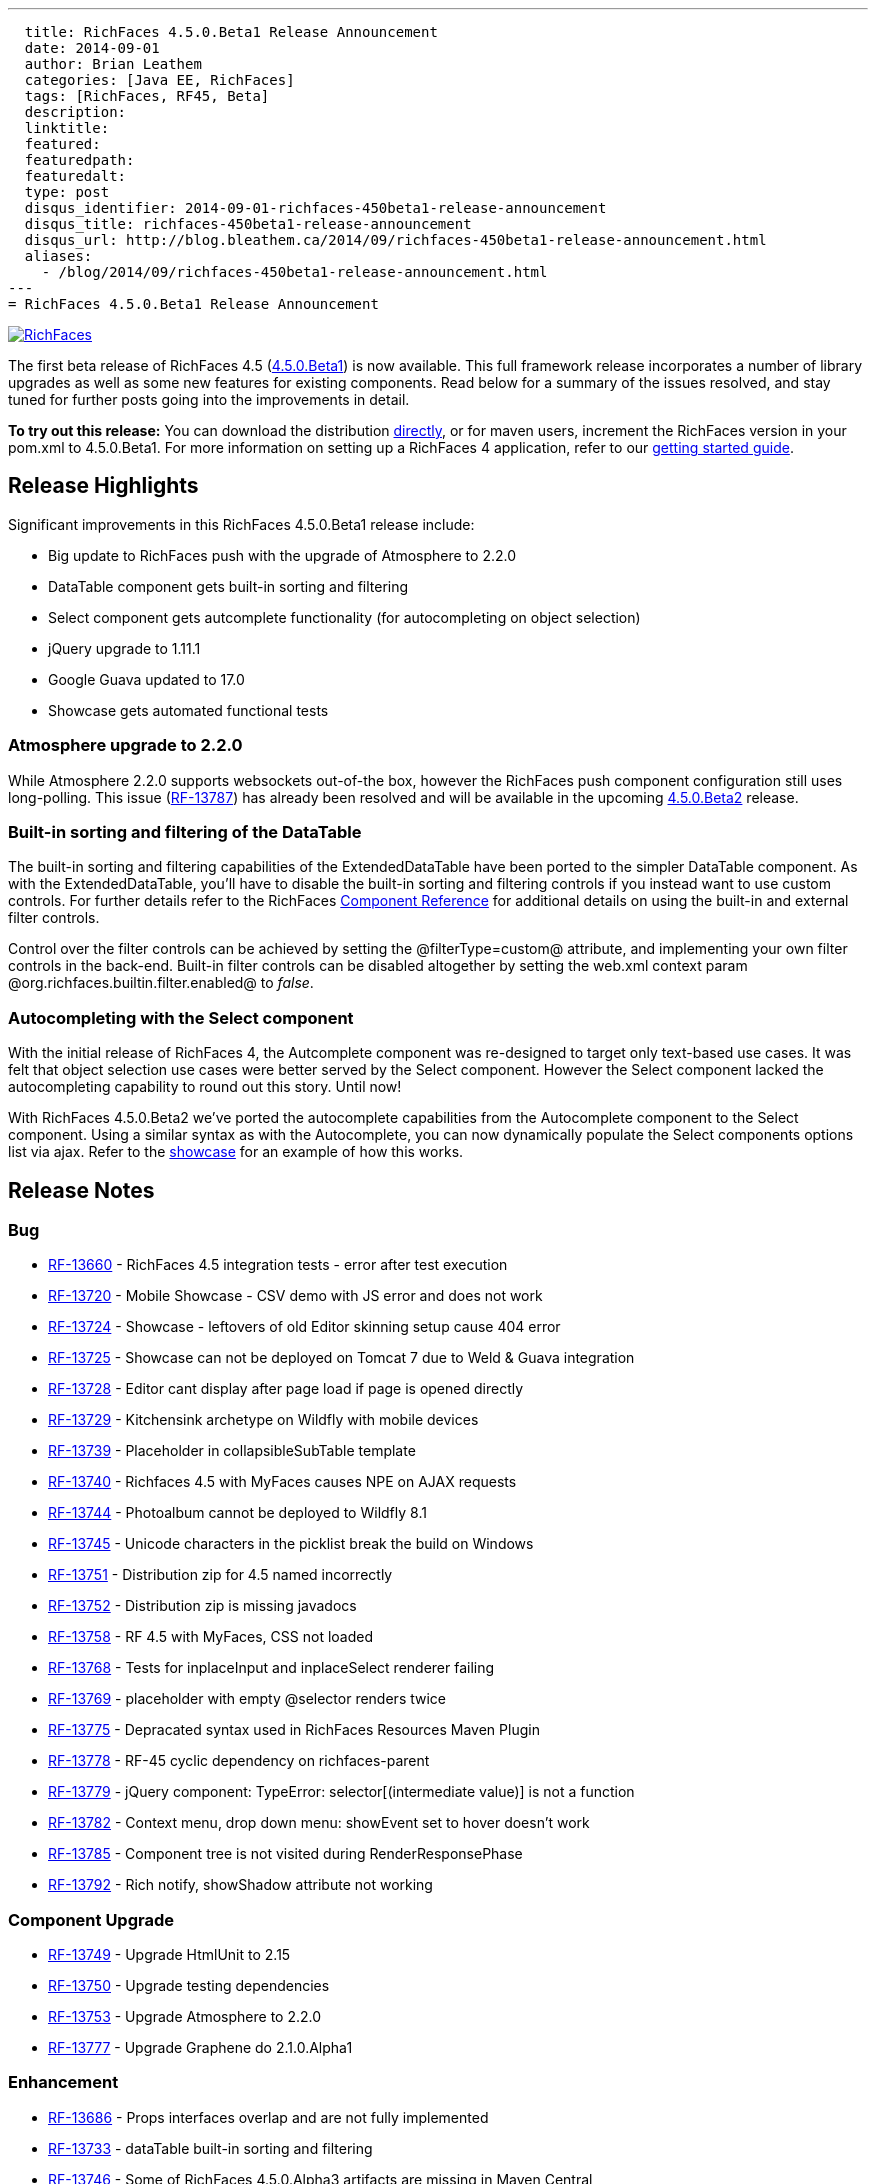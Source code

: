 ---
  title: RichFaces 4.5.0.Beta1 Release Announcement
  date: 2014-09-01
  author: Brian Leathem
  categories: [Java EE, RichFaces]
  tags: [RichFaces, RF45, Beta]
  description:
  linktitle:
  featured:
  featuredpath:
  featuredalt:
  type: post
  disqus_identifier: 2014-09-01-richfaces-450beta1-release-announcement
  disqus_title: richfaces-450beta1-release-announcement
  disqus_url: http://blog.bleathem.ca/2014/09/richfaces-450beta1-release-announcement.html
  aliases:
    - /blog/2014/09/richfaces-450beta1-release-announcement.html
---
= RichFaces 4.5.0.Beta1 Release Announcement

image::/img/blog/common/richfaces.png[RichFaces, float="right", link="http://richfaces.org/"]

The first beta release of RichFaces 4.5 (https://issues.jboss.org/browse/RF/fixforversion/12324941[4.5.0.Beta1]) is now available.  This full framework release incorporates a number of library upgrades as well as some new features for existing components.  Read below for a summary of the issues resolved, and stay tuned for further posts going into the improvements in detail.

[.alert.alert-info]
*To try out this release:* You can download the distribution http://www.jboss.org/richfaces/download/milestones[directly], or for maven users, increment the RichFaces version in your pom.xml to 4.5.0.Beta1. For more information on setting up a RichFaces 4 application, refer to our https://github.com/richfaces/richfaces#getting-started[getting started guide].

== Release Highlights
Significant improvements in this RichFaces 4.5.0.Beta1 release include:

* Big update to RichFaces push with the upgrade of Atmosphere to 2.2.0
* DataTable component gets built-in sorting and filtering
* Select component gets autcomplete functionality (for autocompleting on object selection)
* jQuery upgrade to 1.11.1
* Google Guava updated to 17.0
* Showcase gets automated functional tests

=== Atmosphere upgrade to 2.2.0
While Atmosphere 2.2.0 supports websockets out-of-the box, however the RichFaces push component configuration still uses long-polling.  This issue (https://issues.jboss.org/browse/RF-13787[RF-13787]) has already been resolved and will be available in the upcoming https://issues.jboss.org/browse/RF/fixforversion/12325456[4.5.0.Beta2] release.

=== Built-in sorting and filtering of the DataTable
The built-in sorting and filtering capabilities of the ExtendedDataTable have been ported to the simpler DataTable component.  As with the ExtendedDataTable, you'll have to disable the built-in sorting and filtering controls if you instead want to use custom controls.  For further details refer to the RichFaces http://docs.jboss.org/richfaces/latest_4_X/Component_Reference/en-US/html/chap-Component_Reference-Tables_and_grids.html#sect-Component_Reference-Tables_and_grids-Table_filtering[Component Reference] for additional details on using the built-in and external filter controls.

[.alert.alert-warning]
Control over the filter controls can be achieved by setting the @filterType=custom@ attribute, and implementing your own filter controls in the back-end.  Built-in filter controls can be disabled altogether by setting the web.xml context param @org.richfaces.builtin.filter.enabled@ to _false_.

=== Autocompleting with the Select component
With the initial release of RichFaces 4, the Autcomplete component was re-designed to target only text-based use cases.  It was felt that object selection use cases were better served by the Select component.  However the Select component lacked the autocompleting capability to round out this story.  Until now!

With RichFaces 4.5.0.Beta2 we've ported the autocomplete capabilities from the Autocomplete component to the Select component.  Using a similar syntax as with the Autocomplete, you can now dynamically populate the Select components options list via ajax.  Refer to the http://showcase.richfaces.org/richfaces/component-sample.jsf?demo=select&skin=blueSky[showcase] for an example of how this works.

== Release Notes https://issues.jboss.org/secure/ReleaseNote.jspa?projectId=12310341&version=12324941[+++<i class='icon-external-link-sign'></i>+++]

=== Bug
* https://issues.jboss.org/browse/RF-13660[RF-13660] - RichFaces 4.5 integration tests - error after test execution
* https://issues.jboss.org/browse/RF-13720[RF-13720] - Mobile Showcase - CSV demo with JS error and does not work
* https://issues.jboss.org/browse/RF-13724[RF-13724] - Showcase - leftovers of old Editor skinning setup cause 404 error
* https://issues.jboss.org/browse/RF-13725[RF-13725] - Showcase can not be deployed on Tomcat 7 due to Weld & Guava integration
* https://issues.jboss.org/browse/RF-13728[RF-13728] - Editor cant display after page load if page is opened directly
* https://issues.jboss.org/browse/RF-13729[RF-13729] - Kitchensink archetype on Wildfly with mobile devices
* https://issues.jboss.org/browse/RF-13739[RF-13739] - Placeholder in collapsibleSubTable template
* https://issues.jboss.org/browse/RF-13740[RF-13740] - Richfaces 4.5 with MyFaces causes NPE on AJAX requests
* https://issues.jboss.org/browse/RF-13744[RF-13744] - Photoalbum cannot be deployed to Wildfly 8.1
* https://issues.jboss.org/browse/RF-13745[RF-13745] - Unicode characters in the picklist break the build on Windows
* https://issues.jboss.org/browse/RF-13751[RF-13751] - Distribution zip for 4.5 named incorrectly
* https://issues.jboss.org/browse/RF-13752[RF-13752] - Distribution zip is missing javadocs
* https://issues.jboss.org/browse/RF-13758[RF-13758] - RF 4.5 with MyFaces, CSS not loaded
* https://issues.jboss.org/browse/RF-13768[RF-13768] - Tests for inplaceInput and inplaceSelect renderer failing
* https://issues.jboss.org/browse/RF-13769[RF-13769] - placeholder with empty @selector renders twice
* https://issues.jboss.org/browse/RF-13775[RF-13775] - Depracated syntax used in RichFaces Resources Maven Plugin
* https://issues.jboss.org/browse/RF-13778[RF-13778] - RF-45 cyclic dependency on richfaces-parent
* https://issues.jboss.org/browse/RF-13779[RF-13779] - jQuery component: TypeError: selector[(intermediate value)] is not a function
* https://issues.jboss.org/browse/RF-13782[RF-13782] - Context menu, drop down menu: showEvent set to hover doesn't work
* https://issues.jboss.org/browse/RF-13785[RF-13785] - Component tree is not visited during RenderResponsePhase
* https://issues.jboss.org/browse/RF-13792[RF-13792] - Rich notify, showShadow attribute not working

=== Component Upgrade
* https://issues.jboss.org/browse/RF-13749[RF-13749] - Upgrade HtmlUnit to 2.15
* https://issues.jboss.org/browse/RF-13750[RF-13750] - Upgrade testing dependencies
* https://issues.jboss.org/browse/RF-13753[RF-13753] - Upgrade Atmosphere to 2.2.0
* https://issues.jboss.org/browse/RF-13777[RF-13777] - Upgrade Graphene do 2.1.0.Alpha1

=== Enhancement
* https://issues.jboss.org/browse/RF-13686[RF-13686] - Props interfaces overlap and are not fully implemented
* https://issues.jboss.org/browse/RF-13733[RF-13733] - dataTable built-in sorting and filtering
* https://issues.jboss.org/browse/RF-13746[RF-13746] - Some of RichFaces 4.5.0.Alpha3 artifacts are missing in Maven Central
* https://issues.jboss.org/browse/RF-13754[RF-13754] - Showcase - remove dependencies for JMS push example
* https://issues.jboss.org/browse/RF-13786[RF-13786] - Showcase - disable built in sorting/filtering for custom sorting/filtering DataTable examples

=== Feature Request
* https://issues.jboss.org/browse/RF-11453[RF-11453] - Add autocomplete functionality to the rich:select component
* https://issues.jboss.org/browse/RF-13525[RF-13525] - Remove GAE sample from Archetypes
* https://issues.jboss.org/browse/RF-13661[RF-13661] - De-couple the RichFaces.BaseComponent implementation from its JSF backend
* https://issues.jboss.org/browse/RF-13741[RF-13741] - File Upload Fails with client side state and JSF 2.2
* https://issues.jboss.org/browse/RF-13742[RF-13742] - NPE on Service Side State Saving with Expired View
* https://issues.jboss.org/browse/RF-13759[RF-13759] - Unify jboss-parent between richfaces and cdk projects & allign with EAP-6.3.0
* https://issues.jboss.org/browse/RF-13761[RF-13761] - Upgrade jQuery to 1.11.1+
* https://issues.jboss.org/browse/RF-13762[RF-13762] - jsf-test repository location is still under https://github.com/richfaces/richfaces, however 4.5.x is now under https://github.com/richfaces/richfaces5
* https://issues.jboss.org/browse/RF-13773[RF-13773] - Upgrade Guava Dependency to 17.0

=== Task
* https://issues.jboss.org/browse/RF-12950[RF-12950] - Move Showcase ftests from QA repo to the examples/showcase module and mark some of them as smoke tests
* https://issues.jboss.org/browse/RF-13718[RF-13718] - Update release guide for 4.5
* https://issues.jboss.org/browse/RF-13756[RF-13756] - Upgrade jquery.mousewheel.js to 3.1.12
* https://issues.jboss.org/browse/RF-13766[RF-13766] - Move classes ElementIsFocused and FocusRetriever to build-resources
* https://issues.jboss.org/browse/RF-13772[RF-13772] - Update Arquillian profiles

== Next steps

Our extensive QA process has already uncovered a number of issues with RichFaces 4.5.0.Beta1, many of which have already been resolved.  A follow-on 4.5.0.Beta2 release should be available shortly, and hopefully we can move on to CRs from there.  Please try out this Beta1 release and https://issues.jboss.org/browse/RF[report any issues] you find!

